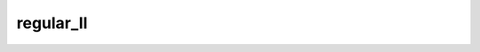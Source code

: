 regular_ll
==============

.. module-output:: generate_inventory_rst regular_ll "global regular latitude-longitude"
